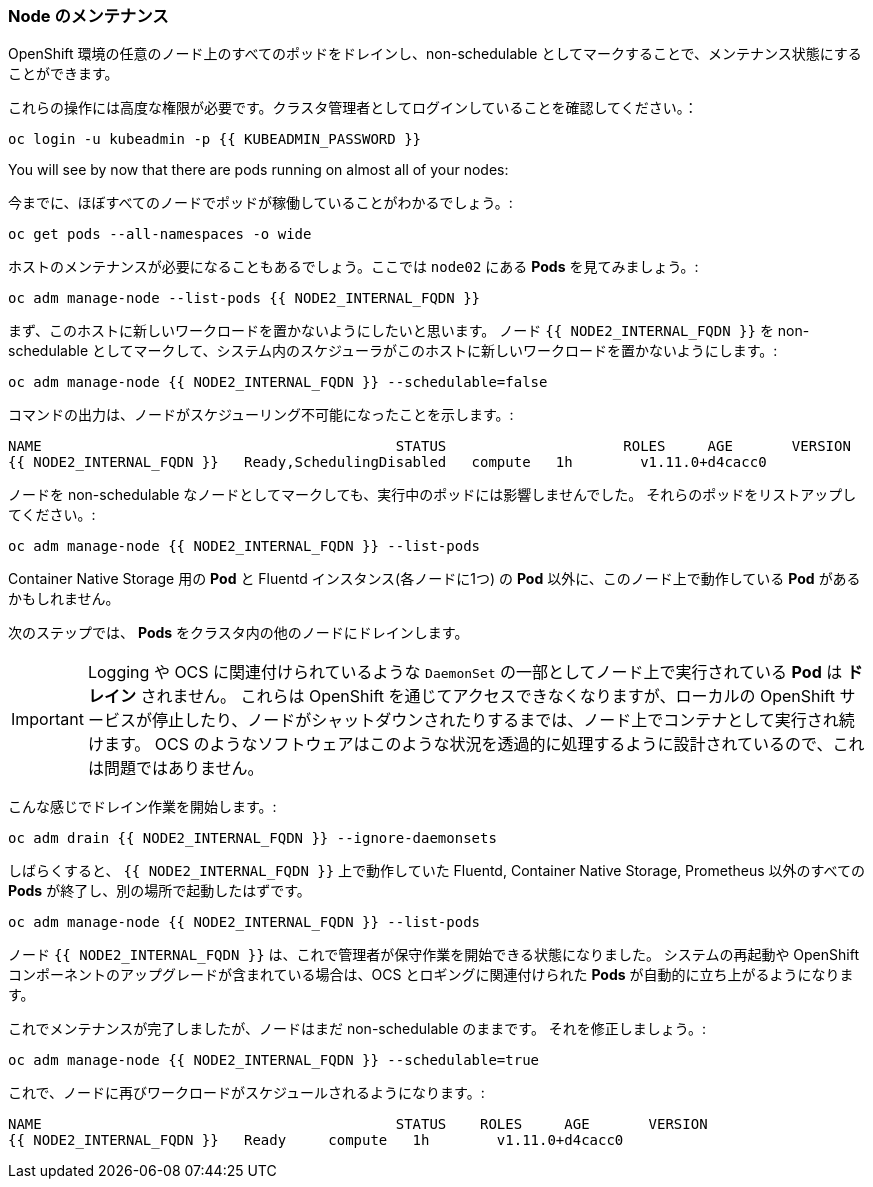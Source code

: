 ### Node のメンテナンス

OpenShift 環境の任意のノード上のすべてのポッドをドレインし、non-schedulable としてマークすることで、メンテナンス状態にすることができます。

これらの操作には高度な権限が必要です。クラスタ管理者としてログインしていることを確認してください。：

[source,bash,role="execute"]
----
oc login -u kubeadmin -p {{ KUBEADMIN_PASSWORD }}
----

You will see by now that there are pods running on almost all of your nodes:

今までに、ほぼすべてのノードでポッドが稼働していることがわかるでしょう。:

[source,bash,role="execute"]
----
oc get pods --all-namespaces -o wide
----

ホストのメンテナンスが必要になることもあるでしょう。ここでは `node02` にある *Pods* を見てみましょう。:

[source,bash,role="execute"]
----
oc adm manage-node --list-pods {{ NODE2_INTERNAL_FQDN }}
----

まず、このホストに新しいワークロードを置かないようにしたいと思います。
ノード `{{ NODE2_INTERNAL_FQDN }}` を non-schedulable としてマークして、システム内のスケジューラがこのホストに新しいワークロードを置かないようにします。:

[source,bash,role="execute"]
----
oc adm manage-node {{ NODE2_INTERNAL_FQDN }} --schedulable=false
----

コマンドの出力は、ノードがスケジューリング不可能になったことを示します。:

----
NAME                                          STATUS                     ROLES     AGE       VERSION
{{ NODE2_INTERNAL_FQDN }}   Ready,SchedulingDisabled   compute   1h        v1.11.0+d4cacc0
----

ノードを non-schedulable なノードとしてマークしても、実行中のポッドには影響しませんでした。
それらのポッドをリストアップしてください。:

[source,bash,role="execute"]
----
oc adm manage-node {{ NODE2_INTERNAL_FQDN }} --list-pods
----

Container Native Storage 用の *Pod* と Fluentd インスタンス(各ノードに1つ) の *Pod* 以外に、このノード上で動作している *Pod* があるかもしれません。

次のステップでは、 *Pods* をクラスタ内の他のノードにドレインします。

[IMPORTANT]
====
Logging や OCS に関連付けられているような `DaemonSet` の一部としてノード上で実行されている *Pod* は *ドレイン* されません。
これらは OpenShift を通じてアクセスできなくなりますが、ローカルの OpenShift サービスが停止したり、ノードがシャットダウンされたりするまでは、ノード上でコンテナとして実行され続けます。
OCS のようなソフトウェアはこのような状況を透過的に処理するように設計されているので、これは問題ではありません。
====

こんな感じでドレイン作業を開始します。:

[source,bash,role="execute"]
----
oc adm drain {{ NODE2_INTERNAL_FQDN }} --ignore-daemonsets
----

しばらくすると、 `{{ NODE2_INTERNAL_FQDN }}` 上で動作していた Fluentd, Container Native Storage, Prometheus 以外のすべての *Pods* が終了し、別の場所で起動したはずです。

[source,bash,role="execute"]
----
oc adm manage-node {{ NODE2_INTERNAL_FQDN }} --list-pods
----

ノード `{{ NODE2_INTERNAL_FQDN }}` は、これで管理者が保守作業を開始できる状態になりました。
システムの再起動や OpenShift コンポーネントのアップグレードが含まれている場合は、OCS とロギングに関連付けられた *Pods* が自動的に立ち上がるようになります。


これでメンテナンスが完了しましたが、ノードはまだ non-schedulable のままです。
それを修正しましょう。:

[source,bash,role="execute"]
----
oc adm manage-node {{ NODE2_INTERNAL_FQDN }} --schedulable=true
----

これで、ノードに再びワークロードがスケジュールされるようになります。:

----
NAME                                          STATUS    ROLES     AGE       VERSION
{{ NODE2_INTERNAL_FQDN }}   Ready     compute   1h        v1.11.0+d4cacc0
----
